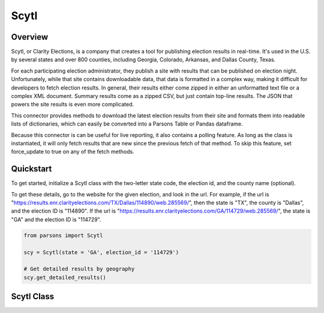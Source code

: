 Scytl
=========

********
Overview
********

Scytl, or Clarity Elections, is a company that creates a tool for publishing election results in real-time. It's used in the U.S. by several states and over 800 counties, including Georgia, Colorado, Arkansas, and Dallas County, Texas.

For each participating election administrator, they publish a site with results that can be published on election night. Unfortunately, while that site contains downloadable data, that data is formatted in a complex way, making it difficult for developers to fetch election results. In general, their results either come zipped in either an unformatted text file or a complex XML document. Summary results come as a zipped CSV, but just contain top-line results. The JSON that powers the site results is even more complicated.

This connector provides methods to download the latest election results from their site and formats them into readable lists of dictionaries, which can easily be converted into a Parsons Table or Pandas dataframe.

Because this connector is can be useful for live reporting, it also contains a polling feature. As long as the class is instantiated, it will only fetch results that are new since the previous fetch of that method. To skip this feature, set force_update to true on any of the fetch methods.

**********
Quickstart
**********

To get started, initialize a Scytl class with the two-letter state code, the election id, and the county name (optional).

To get these details, go to the website for the given election, and look in the url. For example, if the url is "https://results.enr.clarityelections.com/TX/Dallas/114890/web.285569/", then the state is "TX", the county is "Dallas", and the election ID is "114890". If the url is "https://results.enr.clarityelections.com/GA/114729/web.285569/", the state is "GA" and the election ID is "114729".


.. code-block:: python

   from parsons import Scytl

   scy = Scytl(state = 'GA', election_id = '114729')

   # Get detailed results by geography
   scy.get_detailed_results()


**************
Scytl Class
**************

.. autoclass :: parsons.Scytl
    :inherited-members:
